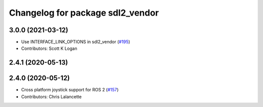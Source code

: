 ^^^^^^^^^^^^^^^^^^^^^^^^^^^^^^^^^
Changelog for package sdl2_vendor
^^^^^^^^^^^^^^^^^^^^^^^^^^^^^^^^^

3.0.0 (2021-03-12)
------------------
* Use INTERFACE_LINK_OPTIONS in sdl2_vendor (`#195 <https://github.com/ros-drivers/joystick_drivers/issues/195>`_)
* Contributors: Scott K Logan

2.4.1 (2020-05-13)
------------------

2.4.0 (2020-05-12)
------------------
* Cross platform joystick support for ROS 2 (`#157 <https://github.com/ros-drivers/joystick_drivers/issues/157>`_)
* Contributors: Chris Lalancette
